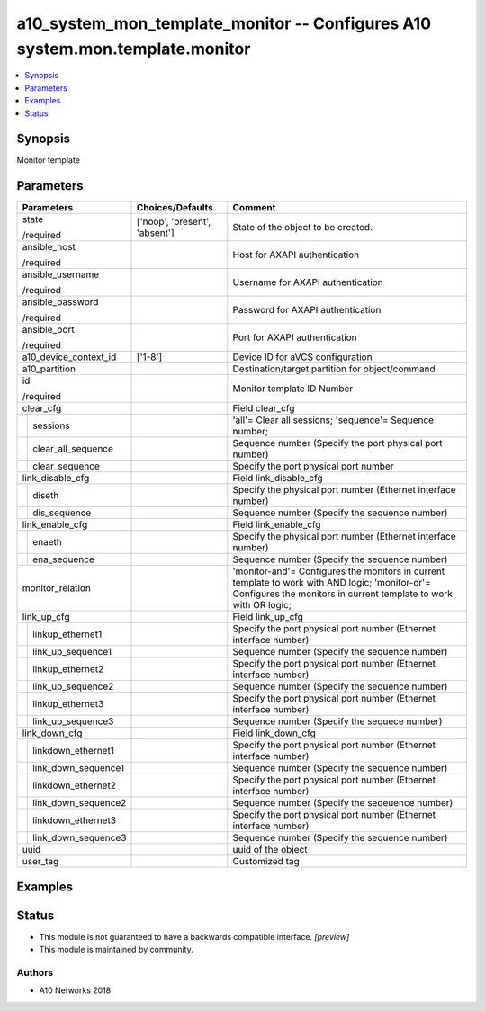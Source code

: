 .. _a10_system_mon_template_monitor_module:


a10_system_mon_template_monitor -- Configures A10 system.mon.template.monitor
=============================================================================

.. contents::
   :local:
   :depth: 1


Synopsis
--------

Monitor template






Parameters
----------

+-------------------------+-------------------------------+---------------------------------------------------------------------------------------------------------------------------------------------------------------------+
| Parameters              | Choices/Defaults              | Comment                                                                                                                                                             |
|                         |                               |                                                                                                                                                                     |
|                         |                               |                                                                                                                                                                     |
+=========================+===============================+=====================================================================================================================================================================+
| state                   | ['noop', 'present', 'absent'] | State of the object to be created.                                                                                                                                  |
|                         |                               |                                                                                                                                                                     |
| /required               |                               |                                                                                                                                                                     |
+-------------------------+-------------------------------+---------------------------------------------------------------------------------------------------------------------------------------------------------------------+
| ansible_host            |                               | Host for AXAPI authentication                                                                                                                                       |
|                         |                               |                                                                                                                                                                     |
| /required               |                               |                                                                                                                                                                     |
+-------------------------+-------------------------------+---------------------------------------------------------------------------------------------------------------------------------------------------------------------+
| ansible_username        |                               | Username for AXAPI authentication                                                                                                                                   |
|                         |                               |                                                                                                                                                                     |
| /required               |                               |                                                                                                                                                                     |
+-------------------------+-------------------------------+---------------------------------------------------------------------------------------------------------------------------------------------------------------------+
| ansible_password        |                               | Password for AXAPI authentication                                                                                                                                   |
|                         |                               |                                                                                                                                                                     |
| /required               |                               |                                                                                                                                                                     |
+-------------------------+-------------------------------+---------------------------------------------------------------------------------------------------------------------------------------------------------------------+
| ansible_port            |                               | Port for AXAPI authentication                                                                                                                                       |
|                         |                               |                                                                                                                                                                     |
| /required               |                               |                                                                                                                                                                     |
+-------------------------+-------------------------------+---------------------------------------------------------------------------------------------------------------------------------------------------------------------+
| a10_device_context_id   | ['1-8']                       | Device ID for aVCS configuration                                                                                                                                    |
|                         |                               |                                                                                                                                                                     |
|                         |                               |                                                                                                                                                                     |
+-------------------------+-------------------------------+---------------------------------------------------------------------------------------------------------------------------------------------------------------------+
| a10_partition           |                               | Destination/target partition for object/command                                                                                                                     |
|                         |                               |                                                                                                                                                                     |
|                         |                               |                                                                                                                                                                     |
+-------------------------+-------------------------------+---------------------------------------------------------------------------------------------------------------------------------------------------------------------+
| id                      |                               | Monitor template ID Number                                                                                                                                          |
|                         |                               |                                                                                                                                                                     |
| /required               |                               |                                                                                                                                                                     |
+-------------------------+-------------------------------+---------------------------------------------------------------------------------------------------------------------------------------------------------------------+
| clear_cfg               |                               | Field clear_cfg                                                                                                                                                     |
|                         |                               |                                                                                                                                                                     |
|                         |                               |                                                                                                                                                                     |
+---+---------------------+-------------------------------+---------------------------------------------------------------------------------------------------------------------------------------------------------------------+
|   | sessions            |                               | 'all'= Clear all sessions; 'sequence'= Sequence number;                                                                                                             |
|   |                     |                               |                                                                                                                                                                     |
|   |                     |                               |                                                                                                                                                                     |
+---+---------------------+-------------------------------+---------------------------------------------------------------------------------------------------------------------------------------------------------------------+
|   | clear_all_sequence  |                               | Sequence number (Specify the port physical port number)                                                                                                             |
|   |                     |                               |                                                                                                                                                                     |
|   |                     |                               |                                                                                                                                                                     |
+---+---------------------+-------------------------------+---------------------------------------------------------------------------------------------------------------------------------------------------------------------+
|   | clear_sequence      |                               | Specify the port physical port number                                                                                                                               |
|   |                     |                               |                                                                                                                                                                     |
|   |                     |                               |                                                                                                                                                                     |
+---+---------------------+-------------------------------+---------------------------------------------------------------------------------------------------------------------------------------------------------------------+
| link_disable_cfg        |                               | Field link_disable_cfg                                                                                                                                              |
|                         |                               |                                                                                                                                                                     |
|                         |                               |                                                                                                                                                                     |
+---+---------------------+-------------------------------+---------------------------------------------------------------------------------------------------------------------------------------------------------------------+
|   | diseth              |                               | Specify the physical port number (Ethernet interface number)                                                                                                        |
|   |                     |                               |                                                                                                                                                                     |
|   |                     |                               |                                                                                                                                                                     |
+---+---------------------+-------------------------------+---------------------------------------------------------------------------------------------------------------------------------------------------------------------+
|   | dis_sequence        |                               | Sequence number (Specify the sequence number)                                                                                                                       |
|   |                     |                               |                                                                                                                                                                     |
|   |                     |                               |                                                                                                                                                                     |
+---+---------------------+-------------------------------+---------------------------------------------------------------------------------------------------------------------------------------------------------------------+
| link_enable_cfg         |                               | Field link_enable_cfg                                                                                                                                               |
|                         |                               |                                                                                                                                                                     |
|                         |                               |                                                                                                                                                                     |
+---+---------------------+-------------------------------+---------------------------------------------------------------------------------------------------------------------------------------------------------------------+
|   | enaeth              |                               | Specify the physical port number (Ethernet interface number)                                                                                                        |
|   |                     |                               |                                                                                                                                                                     |
|   |                     |                               |                                                                                                                                                                     |
+---+---------------------+-------------------------------+---------------------------------------------------------------------------------------------------------------------------------------------------------------------+
|   | ena_sequence        |                               | Sequence number (Specify the sequence number)                                                                                                                       |
|   |                     |                               |                                                                                                                                                                     |
|   |                     |                               |                                                                                                                                                                     |
+---+---------------------+-------------------------------+---------------------------------------------------------------------------------------------------------------------------------------------------------------------+
| monitor_relation        |                               | 'monitor-and'= Configures the monitors in current template to work with AND logic; 'monitor-or'= Configures the monitors in current template to work with OR logic; |
|                         |                               |                                                                                                                                                                     |
|                         |                               |                                                                                                                                                                     |
+-------------------------+-------------------------------+---------------------------------------------------------------------------------------------------------------------------------------------------------------------+
| link_up_cfg             |                               | Field link_up_cfg                                                                                                                                                   |
|                         |                               |                                                                                                                                                                     |
|                         |                               |                                                                                                                                                                     |
+---+---------------------+-------------------------------+---------------------------------------------------------------------------------------------------------------------------------------------------------------------+
|   | linkup_ethernet1    |                               | Specify the port physical port number (Ethernet interface number)                                                                                                   |
|   |                     |                               |                                                                                                                                                                     |
|   |                     |                               |                                                                                                                                                                     |
+---+---------------------+-------------------------------+---------------------------------------------------------------------------------------------------------------------------------------------------------------------+
|   | link_up_sequence1   |                               | Sequence number (Specify the sequence number)                                                                                                                       |
|   |                     |                               |                                                                                                                                                                     |
|   |                     |                               |                                                                                                                                                                     |
+---+---------------------+-------------------------------+---------------------------------------------------------------------------------------------------------------------------------------------------------------------+
|   | linkup_ethernet2    |                               | Specify the port physical port number (Ethernet interface number)                                                                                                   |
|   |                     |                               |                                                                                                                                                                     |
|   |                     |                               |                                                                                                                                                                     |
+---+---------------------+-------------------------------+---------------------------------------------------------------------------------------------------------------------------------------------------------------------+
|   | link_up_sequence2   |                               | Sequence number (Specify the sequence number)                                                                                                                       |
|   |                     |                               |                                                                                                                                                                     |
|   |                     |                               |                                                                                                                                                                     |
+---+---------------------+-------------------------------+---------------------------------------------------------------------------------------------------------------------------------------------------------------------+
|   | linkup_ethernet3    |                               | Specify the port physical port number (Ethernet interface number)                                                                                                   |
|   |                     |                               |                                                                                                                                                                     |
|   |                     |                               |                                                                                                                                                                     |
+---+---------------------+-------------------------------+---------------------------------------------------------------------------------------------------------------------------------------------------------------------+
|   | link_up_sequence3   |                               | Sequence number (Specify the sequece number)                                                                                                                        |
|   |                     |                               |                                                                                                                                                                     |
|   |                     |                               |                                                                                                                                                                     |
+---+---------------------+-------------------------------+---------------------------------------------------------------------------------------------------------------------------------------------------------------------+
| link_down_cfg           |                               | Field link_down_cfg                                                                                                                                                 |
|                         |                               |                                                                                                                                                                     |
|                         |                               |                                                                                                                                                                     |
+---+---------------------+-------------------------------+---------------------------------------------------------------------------------------------------------------------------------------------------------------------+
|   | linkdown_ethernet1  |                               | Specify the port physical port number (Ethernet interface number)                                                                                                   |
|   |                     |                               |                                                                                                                                                                     |
|   |                     |                               |                                                                                                                                                                     |
+---+---------------------+-------------------------------+---------------------------------------------------------------------------------------------------------------------------------------------------------------------+
|   | link_down_sequence1 |                               | Sequence number (Specify the sequence number)                                                                                                                       |
|   |                     |                               |                                                                                                                                                                     |
|   |                     |                               |                                                                                                                                                                     |
+---+---------------------+-------------------------------+---------------------------------------------------------------------------------------------------------------------------------------------------------------------+
|   | linkdown_ethernet2  |                               | Specify the port physical port number (Ethernet interface number)                                                                                                   |
|   |                     |                               |                                                                                                                                                                     |
|   |                     |                               |                                                                                                                                                                     |
+---+---------------------+-------------------------------+---------------------------------------------------------------------------------------------------------------------------------------------------------------------+
|   | link_down_sequence2 |                               | Sequence number (Specify the seqeuence number)                                                                                                                      |
|   |                     |                               |                                                                                                                                                                     |
|   |                     |                               |                                                                                                                                                                     |
+---+---------------------+-------------------------------+---------------------------------------------------------------------------------------------------------------------------------------------------------------------+
|   | linkdown_ethernet3  |                               | Specify the port physical port number (Ethernet interface number)                                                                                                   |
|   |                     |                               |                                                                                                                                                                     |
|   |                     |                               |                                                                                                                                                                     |
+---+---------------------+-------------------------------+---------------------------------------------------------------------------------------------------------------------------------------------------------------------+
|   | link_down_sequence3 |                               | Sequence number (Specify the sequence number)                                                                                                                       |
|   |                     |                               |                                                                                                                                                                     |
|   |                     |                               |                                                                                                                                                                     |
+---+---------------------+-------------------------------+---------------------------------------------------------------------------------------------------------------------------------------------------------------------+
| uuid                    |                               | uuid of the object                                                                                                                                                  |
|                         |                               |                                                                                                                                                                     |
|                         |                               |                                                                                                                                                                     |
+-------------------------+-------------------------------+---------------------------------------------------------------------------------------------------------------------------------------------------------------------+
| user_tag                |                               | Customized tag                                                                                                                                                      |
|                         |                               |                                                                                                                                                                     |
|                         |                               |                                                                                                                                                                     |
+-------------------------+-------------------------------+---------------------------------------------------------------------------------------------------------------------------------------------------------------------+







Examples
--------

.. code-block:: yaml+jinja

    





Status
------




- This module is not guaranteed to have a backwards compatible interface. *[preview]*


- This module is maintained by community.



Authors
~~~~~~~

- A10 Networks 2018

